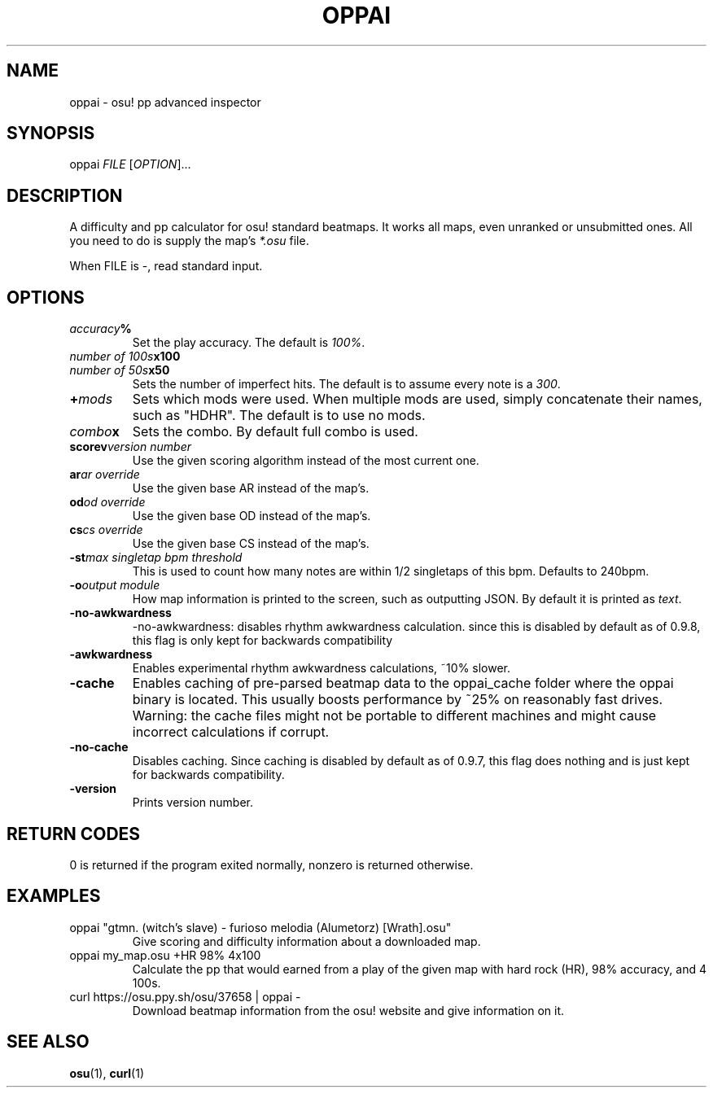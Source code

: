 .TH OPPAI 1 2017-08-12 "oppai 0.9.9" "osu!"
.\" %%%LICENSE_START(GPLv3_DOC_FULL)
.\" This is free documentation; you can redistribute it and/or
.\" modify it under the terms of the GNU General Public License as
.\" published by the Free Software Foundation.
.\"
.\" The GNU General Public License's references to "object code"
.\" and "executables" are to be interpreted as the output of any
.\" document formatting or typesetting system, including
.\" intermediate and printed output.
.\"
.\" This manual is distributed in the hope that it will be useful,
.\" but WITHOUT ANY WARRANTY; without even the implied warranty of
.\" MERCHANTABILITY or FITNESS FOR A PARTICULAR PURPOSE.  See the
.\" GNU General Public License for more details.
.\"
.\" You should have received a copy of the GNU General Public
.\" License along with this manual; if not, see
.\" <http://www.gnu.org/licenses/>.
.\" %%%LICENSE_END
.SH NAME
oppai \- osu! pp advanced inspector
.SH SYNOPSIS
.P
oppai \fIFILE\fP [\fIOPTION\fP]...
.SH DESCRIPTION
A difficulty and pp calculator for osu! standard beatmaps. It works all maps,
even unranked or unsubmitted ones. All you need to do is supply the map's
\fI*.osu\fP file.
.P
When FILE is \-, read standard input.
.SH OPTIONS
.TP
.IB accuracy %
Set the play accuracy. The default is \fI100%\fP.
.TP
.IB "number of 100s" x100
.TP
.IB "number of 50s" x50
Sets the number of imperfect hits. The default is to assume every note is a
\fI300\fP.
.TP
.BI + mods
Sets which mods were used. When multiple mods are used, simply concatenate
their names, such as "HDHR". The default is to use no mods.
.TP
.IB combo x
Sets the combo. By default full combo is used.
.TP
.BI scorev "version number"
Use the given scoring algorithm instead of the most current one.
.TP
.BI ar "ar override"
Use the given base AR instead of the map's.
.TP
.BI od "od override"
Use the given base OD instead of the map's.
.TP
.BI cs "cs override"
Use the given base CS instead of the map's.
.TP
.BI \-st "max singletap bpm threshold"
This is used to count how many notes are within 1/2 singletaps of this bpm.
Defaults to 240bpm.
.TP
.BI \-o "output module"
How map information is printed to the screen, such as outputting JSON. By
default it is printed as \fItext\fP.
.TP
.BI \-no-awkwardness
-no-awkwardness: disables rhythm awkwardness calculation. since this is disabled
by default as of 0.9.8, this flag is only kept for backwards compatibility
.TP
.BI \-awkwardness
Enables experimental rhythm awkwardness calculations, ~10% slower.
.TP
.BI \-cache
Enables caching of pre-parsed beatmap data to the oppai_cache folder where the
oppai binary is located.
This usually boosts performance by ~25% on reasonably fast drives.
Warning: the cache files might not be portable to different machines and might
cause incorrect calculations if corrupt.
.TP
.BI \-no-cache
Disables caching. Since caching is disabled by default as of 0.9.7, this flag
does nothing and is just kept for backwards compatibility.
.TP
.BI \-version
Prints version number.
.SH RETURN CODES
0 is returned if the program exited normally, nonzero is returned otherwise.
.SH EXAMPLES
.TP
oppai "gtmn. (witch's slave) - furioso melodia (Alumetorz) [Wrath].osu"
Give scoring and difficulty information about a downloaded map.
.TP
oppai my_map.osu +HR 98% 4x100
Calculate the pp that would earned from a play of the given map with hard rock
(HR), 98% accuracy, and 4 100s.
.TP
curl https://osu.ppy.sh/osu/37658 | oppai -
Download beatmap information from the osu! website and give information on it.
.SH SEE ALSO
\fBosu\fP(1), \fBcurl\fP(1)
